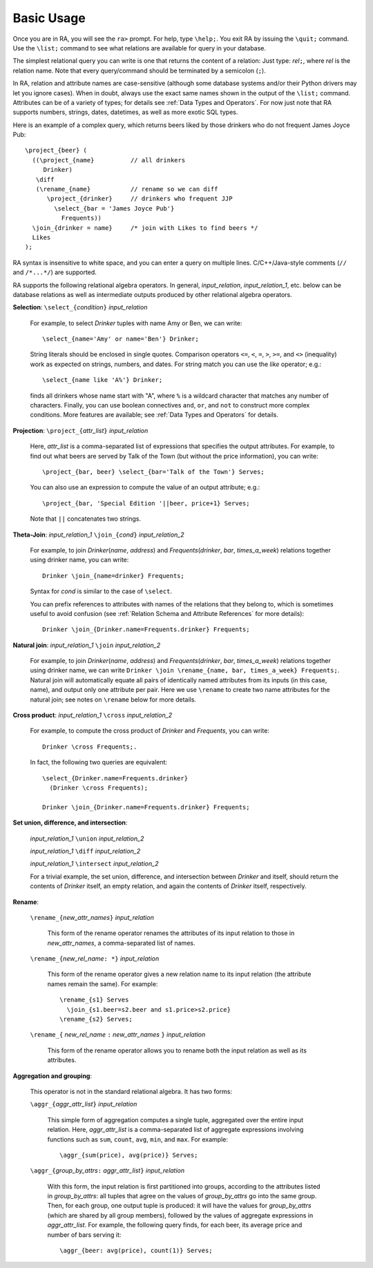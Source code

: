 Basic Usage
===========

Once you are in RA, you will see the ``ra>`` prompt.  For help, type
``\help;``.  You exit RA by issuing the ``\quit;`` command.  Use the
``\list;`` command to see what relations are available for query in
your database.

The simplest relational query you can write is one that returns the
content of a relation: Just type: *rel*\ ``;``, where *rel* is the
relation name.  Note that every query/command should be terminated by
a semicolon (``;``).

In RA, relation and attribute names are case-sensitive (although some
database systems and/or their Python drivers may let you ignore
cases).  When in doubt, always use the exact same names shown in the
output of the ``\list;`` command.  Attributes can be of a variety of
types; for details see :ref:`Data Types and Operators`.  For now just
note that RA supports numbers, strings, dates, datetimes, as well as
more exotic SQL types.

Here is an example of a complex query, which returns beers liked by
those drinkers who do not frequent James Joyce Pub::

  \project_{beer} (
    ((\project_{name}          // all drinkers
       Drinker)
     \diff
     (\rename_{name}           // rename so we can diff
        \project_{drinker}     // drinkers who frequent JJP
          \select_{bar = 'James Joyce Pub'}
            Frequents))
    \join_{drinker = name}     /* join with Likes to find beers */
    Likes
  );

RA syntax is insensitive to white space, and you can enter a query on
multiple lines. C/C++/Java-style comments (``//`` and ``/*...*/``) are
supported.

RA supports the following relational algebra operators.  In general,
*input_relation*, *input_relation_1*, etc. below can be database
relations as well as intermediate outputs produced by other relational
algebra operators.

**Selection**: ``\select_{``\ *condition*\ ``}`` *input_relation*

  For example, to select *Drinker* tuples with name Amy or Ben, we can
  write::

    \select_{name='Amy' or name='Ben'} Drinker;

  String literals should be enclosed in single quotes.  Comparison
  operators ``<=``, ``<``, ``=``, ``>``, ``>=``, and ``<>``
  (inequality) work as expected on strings, numbers, and dates.
  For
  string match you can use the `like` operator; e.g.::

    \select_{name like 'A%'} Drinker;

  finds all drinkers whose name start with "A", where ``%`` is a
  wildcard character that matches any number of characters.  Finally,
  you can use boolean connectives ``and``, ``or``, and ``not`` to
  construct more complex conditions.  More features are available; see
  :ref:`Data Types and Operators` for details.

**Projection**: ``\project_{``\ *attr_list*\ ``}`` *input_relation*

  Here, *attr_list* is a comma-separated list of expressions that
  specifies the output attributes.  For example, to find out what
  beers are served by Talk of the Town (but without the price
  information), you can write::

    \project_{bar, beer} \select_{bar='Talk of the Town'} Serves;

  You can also use an expression to compute the value of an output
  attribute; e.g.::

    \project_{bar, 'Special Edition '||beer, price+1} Serves;

  Note that ``||`` concatenates two strings.

**Theta-Join**: *input_relation_1* ``\join_{``\ *cond*\ ``}`` *input_relation_2*

  For example, to join *Drinker*\ (*name*, *address*) and *Frequents*\
  (*drinker*, *bar*, *times_a_week*) relations together using drinker
  name, you can write::

    Drinker \join_{name=drinker} Frequents;

  Syntax for *cond* is similar to the case of ``\select``.

  You can prefix references to attributes with names of the relations
  that they belong to, which is sometimes useful to avoid confusion
  (see :ref:`Relation Schema and Attribute References` for more
  details)::

    Drinker \join_{Drinker.name=Frequents.drinker} Frequents;

**Natural join**: *input_relation_1* ``\join`` *input_relation_2*

  For example, to join *Drinker*\ (*name*, *address*) and *Frequents*\
  (*drinker*, *bar*, *times_a_week*) relations together using drinker
  name, we can write ``Drinker \join \rename_{name, bar, times_a_week}
  Frequents;``. Natural join will automatically equate all pairs of
  identically named attributes from its inputs (in this case, name),
  and output only one attribute per pair. Here we use ``\rename`` to
  create two name attributes for the natural join; see notes on
  ``\rename`` below for more details.

**Cross product**: *input_relation_1* ``\cross`` *input_relation_2*

  For example, to compute the cross product of *Drinker* and
  *Frequents*, you can write::

    Drinker \cross Frequents;.

  In fact, the following two queries are equivalent::

    \select_{Drinker.name=Frequents.drinker}
      (Drinker \cross Frequents);

    Drinker \join_{Drinker.name=Frequents.drinker} Frequents;

**Set union, difference, and intersection**:

  *input_relation_1* ``\union`` *input_relation_2*

  *input_relation_1* ``\diff`` *input_relation_2*

  *input_relation_1* ``\intersect`` *input_relation_2*

  For a trivial example, the set union, difference, and intersection
  between *Drinker* and itself, should return the contents of
  *Drinker* itself, an empty relation, and again the contents of
  *Drinker* itself, respectively.

**Rename**:

  ``\rename_{``\ *new_attr_names*\ ``}`` *input_relation*

    This form of the rename operator renames the attributes of its
    input relation to those in *new_attr_names*, a comma-separated
    list of names.

  ``\rename_{``\ *new_rel_name*\ ``: *}`` *input_relation*

    This form of the rename operator gives a new relation name to its
    input relation (the attribute names remain the same).  For
    example::

      \rename_{s1} Serves
        \join_{s1.beer=s2.beer and s1.price>s2.price}
      \rename_{s2} Serves;

  ``\rename_{`` *new_rel_name* ``:`` *new_attr_names*  ``}`` *input_relation*

    This form of the rename operator allows you to rename both the
    input relation as well as its attributes.

**Aggregation and grouping**:

  This operator is not in the standard relational algebra.  It has two
  forms:

  ``\aggr_{``\ *aggr_attr_list*\ ``}`` *input_relation*

    This simple form of aggregation computes a single tuple,
    aggregated over the entire input relation.  Here, *aggr_attr_list*
    is a comma-separated list of aggregate expressions involving
    functions such as ``sum``, ``count``, ``avg``, ``min``, and
    ``max``.  For example::

      \aggr_{sum(price), avg(price)} Serves;

  ``\aggr_{``\ *group_by_attrs*\ ``:`` *aggr_attr_list*\ ``}`` *input_relation*

    With this form, the input relation is first partitioned into
    groups, according to the attributes listed in *group_by_attrs*:
    all tuples that agree on the values of *group_by_attrs* go into
    the same group.  Then, for each group, one output tuple is
    produced: it will have the values for *group_by_attrs* (which are
    shared by all group members), followed by the values of aggregate
    expressions in *aggr_attr_list*.  For example, the following query
    finds, for each beer, its average price and number of bars serving
    it::

      \aggr_{beer: avg(price), count(1)} Serves;
